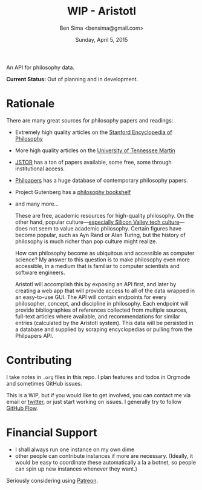 #+TITLE: WIP - Aristotl
#+AUTHOR: Ben Sima <bensima@gmail.com>
#+DATE: Sunday, April 5, 2015

An API for philosophy data.
  
*Current Status:* Out of planning and in development.

* Rationale
   
There are many great sources for philosophy papers and readings:
  
- Extremely high quality articles on the [[http://plato.stanford.edu/][Stanford Encyclopedia of
  Philosophy]]
- More high quality articles on the [[http://www.iep.utm.edu][University of Tennessee Martin]]
- [[http://www.jstor.org][JSTOR]] has a ton of papers available, some free, some through
  institutional access.
- [[http://philpapers.org][Philpapers]] has a huge database of contemporary philosophy papers.
- Project Gutenberg has a [[http://www.gutenberg.org/wiki/Philosophy_(Bookshelf][philosophy bookshelf]]
- and many more...

  These are free, academic resources for high-quality philosophy. On
  the other hand, popular culture---[[https://news.ycombinator.com/item?id=8709597][especially Silicon Valley tech
  culture]]---does not seem to value academic philosophy. Certain
  figures have become popular, such as Ayn Rand or Alan Turing, but
  the history of philosophy is much richer than pop culture might
  realize.
  
  How can philosophy become as ubiquitous and accessible as computer
  science? My answer to this question is to make philosophy even more
  accessible, in a medium that is familiar to computer scientists and
  software engineers.
  
  Aristotl will accomplish this by exposing an API first, and later by
  creating a web app that will provide access to all of the data
  wrapped in an easy-to-use GUI. The API will contain endpoints for
  every philosopher, concept, and discipline in philosophy. Each
  endpoint will provide bibliographies of references collected from
  multiple sources, full-text articles where available, and
  recommendations for similar entries (calculated by the Aristotl
  system). This data will be persisted in a database and supplied by
  scraping encyclopedias or pulling from the Philpapers API.

* Contributing
   
I take notes in =.org= files in this repo. I plan features and todos
in Orgmode and sometimes GitHub issues.
   
This is a WIP, but if you would like to get involved, you can
contact me via email or [[https://twitter.com/bensima][twitter]], or just start working on issues. I
generally try to follow [[https://guides.github.com/introduction/flow/][GitHub Flow]].
   
* Financial Support

- I shall always run one instance on my own dime
- other people can contribute instances if more are necessary. (Ideally, it
  would be easy to coordinate these automatically a la a botnet, so people can
  spin up new instances whenever they want.)

Seriously considering using [[https://www.patreon.com/][Patreon]].
